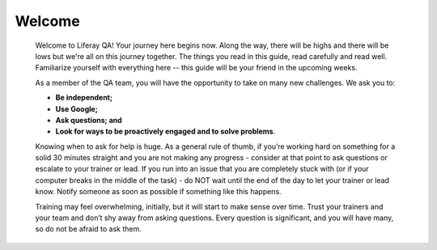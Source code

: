 Welcome
========

  Welcome to Liferay QA! Your journey here begins now. Along the way, there will be highs and there will be lows but we're all on this journey together. The things you read in this guide, read carefully and read well. Familiarize yourself with everything here -- this guide will be your friend in the upcoming weeks.

  As a member of the QA team, you will have the opportunity to take on many new challenges. We ask you to:

  * **Be independent;**
  * **Use Google;**
  * **Ask questions; and**
  * **Look for ways to be proactively engaged and to solve problems**.

  Knowing when to ask for help is huge. As a general rule of thumb, if you’re working hard on something for a solid 30 minutes straight and you are not making any progress - consider at that point to ask questions or escalate to your trainer or lead. If you run into an issue that you are completely stuck with (or if your computer breaks in the middle of the task) - do NOT wait until the end of the day to let your trainer or lead know. Notify someone as soon as possible if something like this happens.

  Training may feel overwhelming, initially, but it will start to make sense over time. Trust your trainers and your team and don’t shy away from asking questions. Every question is significant, and you will have many, so do not be afraid to ask them.

